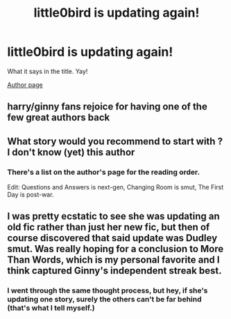 #+TITLE: little0bird is updating again!

* little0bird is updating again!
:PROPERTIES:
:Author: flyyoufools_
:Score: 28
:DateUnix: 1527648662.0
:DateShort: 2018-May-30
:END:
What it says in the title. Yay!

[[https://www.fanfiction.net/u/1443437/little0bird][Author page]]


** harry/ginny fans rejoice for having one of the few great authors back
:PROPERTIES:
:Author: Gigadweeb
:Score: 9
:DateUnix: 1527665384.0
:DateShort: 2018-May-30
:END:


** What story would you recommend to start with ? I don't know (yet) this author
:PROPERTIES:
:Author: Dashtikazar
:Score: 4
:DateUnix: 1527674740.0
:DateShort: 2018-May-30
:END:

*** There's a list on the author's page for the reading order.

Edit: Questions and Answers is next-gen, Changing Room is smut, The First Day is post-war.
:PROPERTIES:
:Author: inthebeam
:Score: 1
:DateUnix: 1527674922.0
:DateShort: 2018-May-30
:END:


** I was pretty ecstatic to see she was updating an old fic rather than just her new fic, but then of course discovered that said update was Dudley smut. Was really hoping for a conclusion to More Than Words, which is my personal favorite and I think captured Ginny's independent streak best.
:PROPERTIES:
:Author: goodlife23
:Score: 3
:DateUnix: 1527700536.0
:DateShort: 2018-May-30
:END:

*** I went through the same thought process, but hey, if she's updating one story, surely the others can't be far behind (that's what I tell myself.)
:PROPERTIES:
:Author: flyyoufools_
:Score: 1
:DateUnix: 1527795251.0
:DateShort: 2018-Jun-01
:END:
